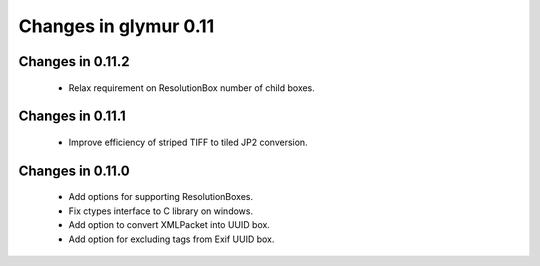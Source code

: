 ######################
Changes in glymur 0.11
######################

*****************
Changes in 0.11.2
*****************
    * Relax requirement on ResolutionBox number of child boxes.

*****************
Changes in 0.11.1
*****************
    * Improve efficiency of striped TIFF to tiled JP2 conversion.


*****************
Changes in 0.11.0
*****************

    * Add options for supporting ResolutionBoxes.
    * Fix ctypes interface to C library on windows.
    * Add option to convert XMLPacket into UUID box.
    * Add option for excluding tags from Exif UUID box.

